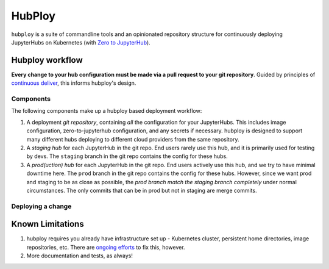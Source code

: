 =======
HubPloy
=======

``hubploy`` is a suite of commandline tools and an opinionated
repository structure for continuously deploying JupyterHubs on Kubernetes (with
`Zero to JupyterHub <https://z2jh.jupyter.org>`_).


Hubploy workflow
================

**Every change to your hub configuration must be made via a pull request
to your git repository**. Guided by principles of `continuous deliver <https://continuousdelivery.com/>`_,
this informs hubploy's design.

Components
----------

The following components make up a hubploy based deployment workflow:

#. A deployment *git repository*, containing *all* the configuration for your
   JupyterHubs. This includes image configuration, zero-to-jupyterhub configuration,
   and any secrets if necessary. hubploy is designed to support many different
   hubs deploying to different cloud providers from the same repository.
#. A *staging hub* for each JupyterHub in the git repo. End users rarely use
   this hub, and it is primarily used for testing by devs. The ``staging`` branch
   in the git repo contains the config for these hubs.
#. A *prod(uction) hub* for each JupyterHub in the git repo. End users actively
   use this hub, and we try to have minimal downtime here. The ``prod`` branch
   in the git repo contains the config for these hubs. However, since we want
   prod and staging to be as close as possible, the *prod branch match the
   staging branch completely* under normal circumstances. The only commits that
   can be in prod but not in staging are merge commits.

Deploying a change
------------------

.. mermaid::

   graph TD
   Change-Configuration[Change configuration] --> Create-Staging-PR[Create PR to 'staging' branch]
      subgraph iterate on config change
         Create-Staging-PR --> Automated-Tests[CI runs automated tests]
         Automated-Tests --> Code-Review[Code Review]
         Code-Review --> Automated-Tests
      end
      Code-Review --> Merge-Staging-PR[Merge PR to 'staging' branch]
      subgraph test in staging
         Merge-Staging-PR --> Deploy-To-Staging[CI deploys staging hub]
         Deploy-To-Staging --> Test-Staging[Manually test staging hub]
         Test-Staging --> |Success| Create-Prod-PR[Create PR from 'staging' to 'prod']
         Test-Staging --> |Fail| Try-Again[Debug & Try Again]
      end
      Create-Prod-PR --> Merge-Prod-PR[Merge PR to prod branch]
      subgraph promote to prod
         Merge-Prod-PR --> Deploy-To-Prod[CI deploys prod hub]
         Deploy-To-Prod --> Happy-Users[Users are happy!]
      end

Known Limitations
=================

#. hubploy requires you already have infrastructure set up - Kubernetes
   cluster, persistent home directories, image repositories, etc. There
   are `ongoing efforts <https://github.com/pangeo-data/terraform-deploy>`_ to fix
   this, however.
#. More documentation and tests, as always!